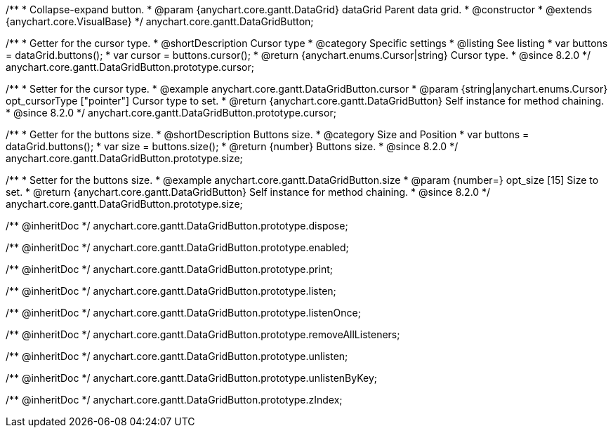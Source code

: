 /**
 * Collapse-expand button.
 * @param {anychart.core.gantt.DataGrid} dataGrid Parent data grid.
 * @constructor
 * @extends {anychart.core.VisualBase}
 */
anychart.core.gantt.DataGridButton;


//----------------------------------------------------------------------------------------------------------------------
//
//  anychart.core.gantt.DataGridButton.prototype.cursor
//
//----------------------------------------------------------------------------------------------------------------------

/**
 * Getter for the cursor type.
 * @shortDescription Cursor type
 * @category Specific settings
 * @listing See listing
 * var buttons = dataGrid.buttons();
 * var cursor = buttons.cursor();
 * @return {anychart.enums.Cursor|string} Cursor type.
 * @since 8.2.0
 */
anychart.core.gantt.DataGridButton.prototype.cursor;

/**
 * Setter for the cursor type.
 * @example anychart.core.gantt.DataGridButton.cursor
 * @param {string|anychart.enums.Cursor} opt_cursorType ["pointer"] Cursor type to set.
 * @return {anychart.core.gantt.DataGridButton} Self instance for method chaining.
 * @since 8.2.0
 */
anychart.core.gantt.DataGridButton.prototype.cursor;

//----------------------------------------------------------------------------------------------------------------------
//
//  anychart.core.gantt.DataGridButton.prototype.size
//
//----------------------------------------------------------------------------------------------------------------------

/**
 * Getter for the buttons size.
 * @shortDescription Buttons size.
 * @category Size and Position
 * var buttons = dataGrid.buttons();
 * var size = buttons.size();
 * @return {number} Buttons size.
 * @since 8.2.0
 */
anychart.core.gantt.DataGridButton.prototype.size;

/**
 * Setter for the buttons size.
 * @example anychart.core.gantt.DataGridButton.size
 * @param {number=} opt_size [15] Size to set.
 * @return {anychart.core.gantt.DataGridButton} Self instance for method chaining.
 * @since 8.2.0
 */
anychart.core.gantt.DataGridButton.prototype.size;

/** @inheritDoc */
anychart.core.gantt.DataGridButton.prototype.dispose;

/** @inheritDoc */
anychart.core.gantt.DataGridButton.prototype.enabled;

/** @inheritDoc */
anychart.core.gantt.DataGridButton.prototype.print;

/** @inheritDoc */
anychart.core.gantt.DataGridButton.prototype.listen;

/** @inheritDoc */
anychart.core.gantt.DataGridButton.prototype.listenOnce;

/** @inheritDoc */
anychart.core.gantt.DataGridButton.prototype.removeAllListeners;

/** @inheritDoc */
anychart.core.gantt.DataGridButton.prototype.unlisten;

/** @inheritDoc */
anychart.core.gantt.DataGridButton.prototype.unlistenByKey;

/** @inheritDoc */
anychart.core.gantt.DataGridButton.prototype.zIndex;


